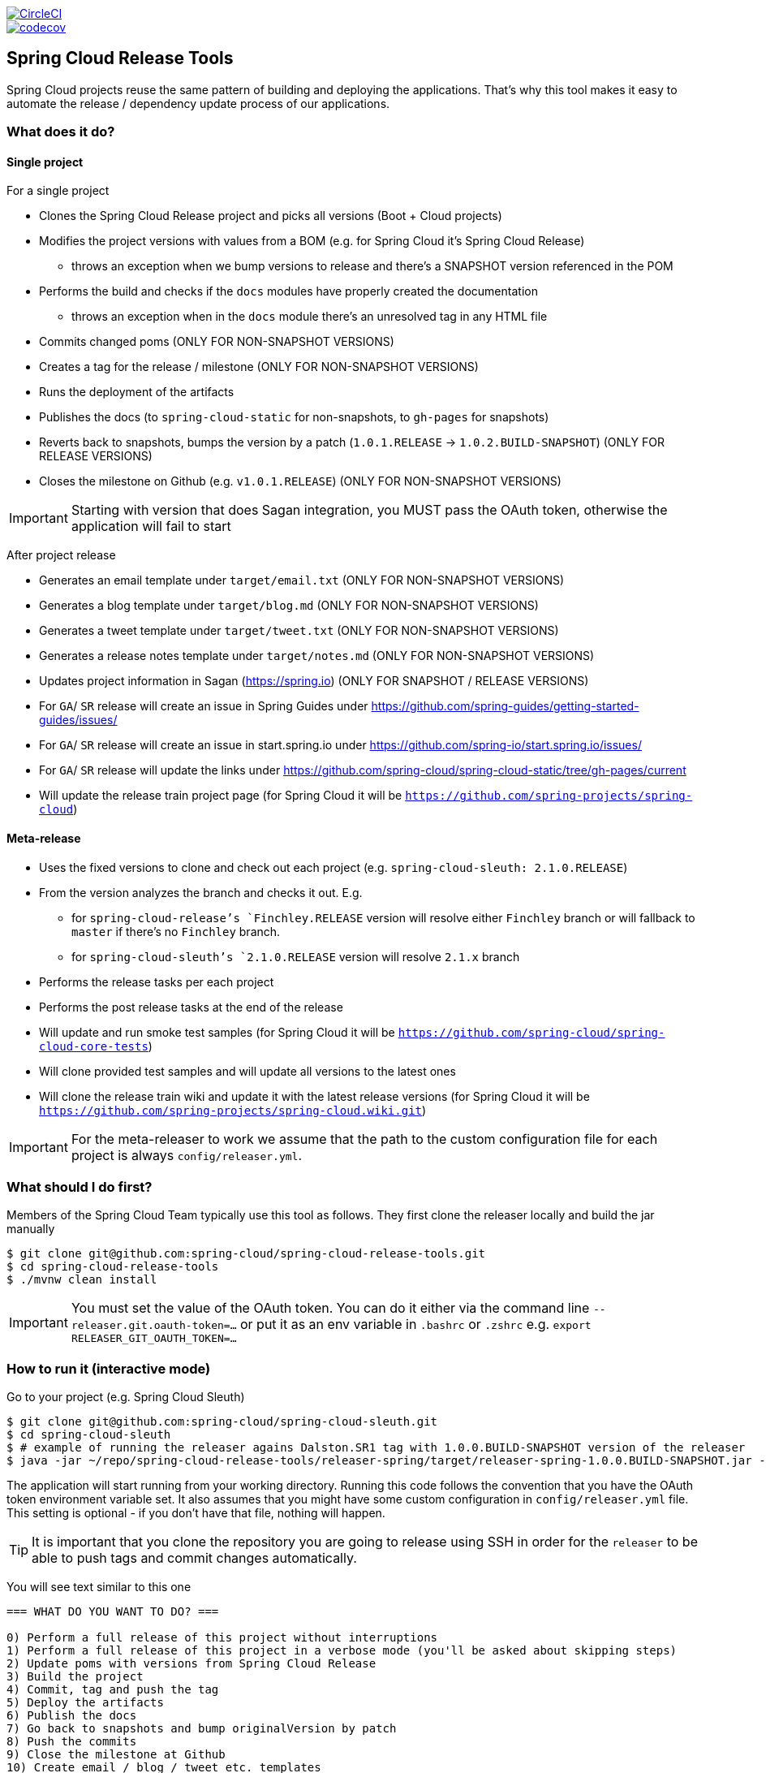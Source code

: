 ////
DO NOT EDIT THIS FILE. IT WAS GENERATED.
Manual changes to this file will be lost when it is generated again.
Edit the files in the src/main/asciidoc/ directory instead.
////

:jdkversion: 1.8
:org: spring-cloud
:repo: spring-cloud-release-tools
:branch: master

image::https://circleci.com/gh/{org}/{repo}/tree/{branch}.svg?style=svg["CircleCI",link="https://circleci.com/gh/{org}/{repo}/tree/{branch}"]
image::https://codecov.io/gh/{org}/{repo}/branch/{branch}/graph/badge.svg["codecov",link="https://codecov.io/gh/{org}/{repo}"]

:github-tag: master
:org: spring-cloud
:repo: spring-cloud-release-tools
:github-repo: {org}/{repo}
:github-raw: https://raw.github.com/{github-repo}/{github-tag}
:github-code: https://github.com/{github-repo}/tree/{github-tag}
:toc: left
:toclevels: 8
:nofooter:

== Spring Cloud Release Tools

Spring Cloud projects reuse the same pattern of building and deploying the applications.
That's why this tool makes it easy to automate the release / dependency update process of our applications.

=== What does it do?

==== Single project

For a single project

- Clones the Spring Cloud Release project and picks all versions (Boot + Cloud projects)
- Modifies the project versions with values from a BOM (e.g. for Spring Cloud it's Spring Cloud Release)
* throws an exception when we bump versions to release and there's a SNAPSHOT version referenced in the POM
- Performs the build and checks if the `docs` modules have properly created the documentation
* throws an exception when in the `docs` module there's an unresolved tag in any HTML file
- Commits changed poms (ONLY FOR NON-SNAPSHOT VERSIONS)
- Creates a tag for the release / milestone (ONLY FOR NON-SNAPSHOT VERSIONS)
- Runs the deployment of the artifacts
- Publishes the docs (to `spring-cloud-static` for non-snapshots, to `gh-pages` for snapshots)
- Reverts back to snapshots, bumps the version by a patch (`1.0.1.RELEASE` -> `1.0.2.BUILD-SNAPSHOT`) (ONLY FOR RELEASE VERSIONS)
- Closes the milestone on Github (e.g. `v1.0.1.RELEASE`) (ONLY FOR NON-SNAPSHOT VERSIONS)

IMPORTANT: Starting with version that does Sagan integration, you MUST pass the OAuth token, otherwise the application will fail to start

After project release

- Generates an email template under `target/email.txt` (ONLY FOR NON-SNAPSHOT VERSIONS)
- Generates a blog template under `target/blog.md` (ONLY FOR NON-SNAPSHOT VERSIONS)
- Generates a tweet template under `target/tweet.txt` (ONLY FOR NON-SNAPSHOT VERSIONS)
- Generates a release notes template under `target/notes.md` (ONLY FOR NON-SNAPSHOT VERSIONS)
- Updates project information in Sagan (https://spring.io) (ONLY FOR SNAPSHOT / RELEASE VERSIONS)
- For `GA`/ `SR` release will create an issue in Spring Guides under https://github.com/spring-guides/getting-started-guides/issues/
- For `GA`/ `SR` release will create an issue in start.spring.io under https://github.com/spring-io/start.spring.io/issues/
- For `GA`/ `SR` release will update the links under https://github.com/spring-cloud/spring-cloud-static/tree/gh-pages/current
- Will update the release train project page (for Spring Cloud it will be `https://github.com/spring-projects/spring-cloud`)

==== Meta-release

- Uses the fixed versions to clone and check out each project (e.g. `spring-cloud-sleuth: 2.1.0.RELEASE`)
- From the version analyzes the branch and checks it out. E.g.
** for `spring-cloud-release`'s `Finchley.RELEASE` version will resolve either `Finchley` branch or will fallback to `master` if there's no `Finchley` branch.
** for `spring-cloud-sleuth`'s `2.1.0.RELEASE` version will resolve `2.1.x` branch
- Performs the release tasks per each project
- Performs the post release tasks at the end of the release
- Will update and run smoke test samples (for Spring Cloud it will be `https://github.com/spring-cloud/spring-cloud-core-tests`)
- Will clone provided test samples and will update all versions to the latest ones
- Will clone the release train wiki and update it with the latest release versions (for Spring Cloud it will be `https://github.com/spring-projects/spring-cloud.wiki.git`)

IMPORTANT: For the meta-releaser to work we assume that the path to the custom configuration file for each project is always `config/releaser.yml`.

=== What should I do first?

Members of the Spring Cloud Team typically use this tool as follows.
They first clone the releaser locally and build the jar manually

[source,bash]
----
$ git clone git@github.com:spring-cloud/spring-cloud-release-tools.git
$ cd spring-cloud-release-tools
$ ./mvnw clean install
----

IMPORTANT: You must set the value of the OAuth token.
You can do it either via the command line `--releaser.git.oauth-token=...` or put it as an env variable in `.bashrc`
or `.zshrc` e.g. `export RELEASER_GIT_OAUTH_TOKEN=...`

=== How to run it (interactive mode)

Go to your project (e.g. Spring Cloud Sleuth)

[source,bash]
----
$ git clone git@github.com:spring-cloud/spring-cloud-sleuth.git
$ cd spring-cloud-sleuth
$ # example of running the releaser agains Dalston.SR1 tag with 1.0.0.BUILD-SNAPSHOT version of the releaser
$ java -jar ~/repo/spring-cloud-release-tools/releaser-spring/target/releaser-spring-1.0.0.BUILD-SNAPSHOT.jar --releaser.pom.branch=vDalston.SR1 --spring.config.name=releaser
----

The application will start running from your working directory.
Running this code follows the convention that you have the OAuth token environment variable set.
It also assumes that you might have some custom configuration in `config/releaser.yml` file.
This setting is optional - if you don't have that file, nothing will happen.

TIP:  It is important that you clone the repository you are going to release using SSH in order for the
`releaser` to be able to push tags and commit changes automatically.

You will see text similar to this one

[source]
----
=== WHAT DO YOU WANT TO DO? ===

0) Perform a full release of this project without interruptions
1) Perform a full release of this project in a verbose mode (you'll be asked about skipping steps)
2) Update poms with versions from Spring Cloud Release
3) Build the project
4) Commit, tag and push the tag
5) Deploy the artifacts
6) Publish the docs
7) Go back to snapshots and bump originalVersion by patch
8) Push the commits
9) Close the milestone at Github
10) Create email / blog / tweet etc. templates

You can pick a range of options by using the hyphen - e.g. '2-4' will execute jobs [2,3,4]
You can execute all tasks starting from a job by using a hyphen and providing only one number - e.g. '8-' will execute jobs [8,9,10]
You can execute given tasks by providing a comma separated list of tasks - e.g. '3,7,8' will execute jobs [3,7,8]

You can press 'q' to quit
----

Just pick a number and continue!
Pick either a full release or single steps.
You can also pick ranges or multiple steps.
You can also provide the range only with the starting step
- that you will execute all steps starting from the given one.

TIP: Read before picking a number cause it might have changed between tool releases ;)

=== How to run it (automatic mode)

Go to your project (e.g. Spring Cloud Sleuth) and execute the application with `-h` or `--help`
flag.

[source,bash]
----
$ git clone git@github.com:spring-cloud/spring-cloud-sleuth.git
$ cd spring-cloud-sleuth
$ # example of running the releaser agains Dalston.SR1 tag with 1.0.0.BUILD-SNAPSHOT version of the releaser
$ java -jar ~/repo/spring-cloud-release-tools/releaser-spring/target/releaser-spring-1.0.0.BUILD-SNAPSHOT.jar --releaser.pom.branch=vDalston.SR1 --spring.config.name=releaser -h
----

You will see a help screen looking like more or less like this

[source,bash]
----
Here you can find the list of tasks in order

[release,releaseVerbose,metaRelease,postRelease,updatePoms,build,commit,deploy,docs,snapshots,push,closeMilestone,updateSagan,createTemplates,updateGuides,updateDocumentation]


Option                                Description
------                                -----------
-a, --start-from <String>             Starts all release task starting from the
                                        given task. Requires passing the task
                                        name (either one letter or the full
                                        name)
-b, --build [String]                  Build the project
-c, --commit [String]                 Commit, tag and push the tag
-d, --deploy [String]                 Deploy the artifacts
-f, --full-release [Boolean]          Do you want to do the full release of a
                                        single project? (default: false)
-g, --updateSagan [String]            Updating Sagan with release info
-h, --help [String]
-i, --interactive <Boolean>           Do you want to set the properties from
                                        the command line of a single project?
                                        (default: true)
-m, --closeMilestone [String]         Close the milestone at Github
-o, --docs [String]                   Publish the docs
-p, --push [String]                   Push the commits
-r, --range <String>                  Runs release tasks from the given range.
                                        Requires passing the task names with a
                                        hyphen. The first task is inclusive,
                                        the second inclusive. E.g. 's-m' would
                                        mean running 'snapshot', 'push' and
                                        'milestone' tasks
-s, --snapshots [String]              Go back to snapshots and bump
                                        originalVersion by patch
-t, --createTemplates [String]        Create email / blog / tweet etc. templates
--task-names, --tn <String>           Starts all release task for the given
                                        task names
-u, --updatePoms [String]             Update poms with versions from Spring
                                        Cloud Release
--ud, --updateDocumentation [String]  Updating documentation repository
--ug, --updateGuides [String]         Updating Spring Guides
-x, --meta-release <Boolean>          Do you want to do the meta release?
                                        (default: false)

Examples of usage:

Run 'build' & 'commit' & 'deploy'
java -jar jar.jar -b -c -d

Start from 'push'
java -jar releaser.jar -a push

Range 'docs' -> 'push'
java -jar releaser.jar -r o-p
----

The Releaser can use two sets of options.
The configuration options like `releaser.pom.branch`
and the task switches.
For the tasks you can use either the full names or short switches.
For example providing range of tasks via switches `o-p` is equivalent to full name `docs-push`.

A couple of examples:

.Doing the full release in interactive mode (asking for skipping steps)
[source,bash]
----
$ git clone git@github.com:spring-cloud/spring-cloud-sleuth.git
$ cd spring-cloud-sleuth
$ # example of running the releaser agains Dalston.SR1 tag with 1.0.0.BUILD-SNAPSHOT version of the releaser
$ java -jar ~/repo/spring-cloud-release-tools/releaser-spring/target/releaser-spring-1.0.0.BUILD-SNAPSHOT.jar --releaser.pom.branch=vDalston.SR1 --spring.config.name=releaser --full-release
----

.Doing the full release in non interactive mode (automatic release)
[source,bash]
----
$ java -jar ~/repo/spring-cloud-release-tools/releaser-spring/target/releaser-spring-1.0.0.BUILD-SNAPSHOT.jar --releaser.pom.branch=vDalston.SR1 --spring.config.name=releaser --full-release --interactive=false
----

.Updating pom, closing milestone & createTemplates in interactive mode
[source,bash]
----
$ java -jar ~/repo/spring-cloud-release-tools/releaser-spring/target/releaser-spring-1.0.0.BUILD-SNAPSHOT.jar --releaser.pom.branch=vDalston.SR1 --spring.config.name=releaser -u -m -t
----

.Running all tasks starting from 'push' (automatic)
[source,bash]
----
$ java -jar ~/repo/spring-cloud-release-tools/releaser-spring/target/releaser-spring-1.0.0.BUILD-SNAPSHOT.jar --releaser.pom.branch=vDalston.SR1 --spring.config.name=releaser -a push -i=false
----

.Running tasks from 'docs' (inclusive) to 'push' (inclusive) (automatic)
[source,bash]
----
$ java -jar ~/repo/spring-cloud-release-tools/releaser-spring/target/releaser-spring-1.0.0.BUILD-SNAPSHOT.jar --releaser.pom.branch=vDalston.SR1 --spring.config.name=releaser -r d-p -i=false
----

.Running single task 'closeMilestone' (automatic)
[source,bash]
----
$ java -jar ~/repo/spring-cloud-release-tools/releaser-spring/target/releaser-spring-1.0.0.BUILD-SNAPSHOT.jar --releaser.pom.branch=vDalston.SR1 --spring.config.name=releaser --closeMilestone -i=false
----

=== How to run meta-release (automatic-mode)

All you have to do is run the jar with the releaser and pass the
`-x=true` option to turn on meta-release and a list of fixed versions in the `--"releaser.fixed-versions[project-name]=project-version" format

```
$ java -jar releaser-spring/target/releaser-spring-1.0.0.BUILD-SNAPSHOT.jar --spring.config.name=releaser -x=true --"releaser.fixed-versions[spring-cloud-sleuth]=2.0.1.BUILD-SNAPSHOT"
```

IMPORTANT: For the meta release the `startFrom` or `taskNames` take into consideration the project names, not task names. E.g. you can start from `spring-cloud-netflix` project, or build only tasks with names `spring-cloud-build,spring-cloud-sleuth`.

=== Project options

Below you can find a table with all the releaser options.

|===
|Name | Default | Description

|releaser.bash.build-command | echo "{{systemProps}}" | Command to be executed to build the project. If present "{{version}}" will be replaced by the provided version. "{{nextVersion}}" with the bumped snapshot version and "{{oldVersion}}" with the version before version updating.
|releaser.bash.deploy-command | echo "{{systemProps}}" | Command to be executed to deploy a built project. If present "{{version}}" will be replaced by the provided version. "{{nextVersion}}" with the bumped snapshot version and "{{oldVersion}}" with the version before version updating.
|releaser.bash.deploy-guides-command | echo "{{systemProps}}" | Command to be executed to build and deploy guides project only. If present "{{version}}" will be replaced by the provided version. "{{nextVersion}}" with the bumped snapshot version and "{{oldVersion}}" with the version before version updating.
|releaser.bash.generate-release-train-docs-command | echo "{{version}}" | Command to be executed to generate release train documentation.
|releaser.bash.publish-docs-commands | [mkdir -p target, echo "{{version}}"] | Command to be executed to publish documentation. If present "{{version}}" will be replaced by the provided version. "{{nextVersion}}" with the bumped snapshot version and "{{oldVersion}}" with the version before version updating.
|releaser.bash.system-properties |  | Additional system properties that should be passed to the build / deploy commands. If present in other commands "{{systemProps}}" will be substituted with this property.
|releaser.bash.wait-time-in-minutes | 20 | Max wait time in minutes for the process to finish.
|releaser.fixed-versions |  | Project name to its version - overrides all versions retrieved from a release train repository like Spring Cloud Release.
|releaser.git.all-test-sample-urls |  | Project to urls mapping. For each project will clone the test project and will update its versions.
|releaser.git.clone-destination-dir |  | Where should the release train repo get cloned to. If {@code null} defaults to a temporary directory.
|releaser.git.documentation-branch | gh-pages | Branch to check out for the documentation project.
|releaser.git.documentation-url | https://github.com/spring-cloud/spring-cloud-static | URL to the documentation Git repository.
|releaser.git.fetch-versions-from-git | true | If {@code true} then should fill the map of versions from Git. If {@code false} then picks fixed versions.
|releaser.git.number-of-checked-milestones | 50 | In order not to iterate endlessly over milestones we introduce a threshold of milestones that we will go through to find the matching milestone.
|releaser.git.oauth-token |  | GitHub OAuth token to be used to interact with GitHub repo.
|releaser.git.password |  | Optional Git password. If not passed keys will be used for authentication.
|releaser.git.release-train-bom-url | https://github.com/spring-cloud/spring-cloud-release | URL to a release train repository.
|releaser.git.release-train-docs-branch | master | Branch to check out for the release train docs.
|releaser.git.release-train-docs-url | https://github.com/spring-cloud-samples/scripts | URL to the release train documentation.
|releaser.git.release-train-wiki-page-prefix | Spring-Cloud | Page prefix for the release train wiki. E.g. for [Spring-Cloud-Finchley-Release-Notes] it would be [Spring-Cloud].
|releaser.git.release-train-wiki-url | https://github.com/spring-projects/spring-cloud.wiki | URL to the release train wiki.
|releaser.git.run-updated-samples | false | If set to {@code false}, will not update the test samples.
|releaser.git.spring-project-branch | gh-pages | Branch to check out for the release train project.
|releaser.git.spring-project-url | https://github.com/spring-projects/spring-cloud | URL to the release train project page repository.
|releaser.git.test-samples-branch | master | Branch to check out for the test samples.
|releaser.git.test-samples-project-url | https://github.com/spring-cloud/spring-cloud-core-tests | URL to test samples.
|releaser.git.update-all-test-samples | false | If set to {@code false}, will not clone and update the samples for all projects.
|releaser.git.update-documentation-repo | false | If {@code false}, will not update the documentation repository.
|releaser.git.update-github-milestones | false | If set to {@code false}, will not update Github milestones.
|releaser.git.update-release-train-docs | false | If set to {@code false}, will not update the release train docs.
|releaser.git.update-release-train-wiki | false | If set to {@code false}, will not clone and update the release train wiki.
|releaser.git.update-spring-guides | false | If set to {@code false}, will not update Spring Guides for a release train.
|releaser.git.update-spring-project | false | If set to {@code false}, will not update the Spring Project for a release train. E.g. for Spring Cloud will not update https://cloud.spring.io .
|releaser.git.update-start-spring-io | false | If set to {@code false}, will not update start.spring.io for a release train.
|releaser.git.username |  | Optional Git username. If not passed keys will be used for authentication.
|releaser.gradle.build-command | ./gradlew clean build publishToMavenLocal --console=plain -PnextVersion={{nextVersion}} -PoldVersion={{oldVersion}} -PcurrentVersion={{version}} {{systemProps}} | Command to be executed to build the project If present "{{version}}" will be replaced by the provided version. "{{nextVersion}}" with the bumped snapshot version and "{{oldVersion}}" with the version before version updating.
|releaser.gradle.deploy-command | ./gradlew publish --console=plain -PnextVersion={{nextVersion}} -PoldVersion={{oldVersion}} -PcurrentVersion={{version}} {{systemProps}} | Command to be executed to deploy a built project.
|releaser.gradle.deploy-guides-command | ./gradlew clean build deployGuides --console=plain -PnextVersion={{nextVersion}} -PoldVersion={{oldVersion}} -PcurrentVersion={{version}} {{systemProps}} | Command to be executed to build and deploy guides project only.
|releaser.gradle.generate-release-train-docs-command | echo 'TODO' | Command to be executed to generate release train documentation.
|releaser.gradle.gradle-props-substitution |  | A mapping that should be applied to {@code gradle.properties} in order to perform a substitution of properties. The mapping is from a property inside {@code gradle.properties} to the projects name. Example. In {@code gradle.properties} you have {@code verifierVersion=1.0.0} . You want this property to get updated with the value of {@code spring-cloud-contract} version. Then it's enough to do the mapping like this for this Releaser's property: {@code verifierVersion=spring-cloud-contract}.
|releaser.gradle.ignored-gradle-regex |  | List of regular expressions of ignored gradle props. Defaults to test projects and samples.
|releaser.gradle.publish-docs-commands | [echo 'TODO'] | Command to be executed to publish documentation. If present "{{version}}" will be replaced by the provided version.
|releaser.gradle.system-properties |  | Additional system properties that should be passed to the build / deploy commands. If present in other commands "{{systemProps}}" will be substituted with this property.
|releaser.gradle.wait-time-in-minutes | 20 | Max wait time in minutes for the process to finish.
|releaser.maven.build-command | ./mvnw clean install -B -Pdocs {{systemProps}} | Command to be executed to build the project. If present "{{version}}" will be replaced by the provided version. "{{nextVersion}}" with the bumped snapshot version and "{{oldVersion}}" with the version before version updating.
|releaser.maven.deploy-command | ./mvnw deploy -DskipTests -B -Pfast,deploy {{systemProps}} | Command to be executed to deploy a built project. If present "{{version}}" will be replaced by the provided version. "{{nextVersion}}" with the bumped snapshot version and "{{oldVersion}}" with the version before version updating.
|releaser.maven.deploy-guides-command | ./mvnw clean verify deploy -B -Pguides,integration -pl guides {{systemProps}} | Command to be executed to build and deploy guides project only. If present "{{version}}" will be replaced by the provided version. "{{nextVersion}}" with the bumped snapshot version and "{{oldVersion}}" with the version before version updating.
|releaser.maven.generate-release-train-docs-command | bash release_train.sh --retrieveversions --version {{version}} --ghpages --auto | Command to be executed to generate release train documentation.
|releaser.maven.publish-docs-commands | [mkdir -p target, wget https://raw.githubusercontent.com/spring-cloud/spring-cloud-build/master/docs/src/main/asciidoc/ghpages.sh -O target/gh-pages.sh, chmod +x target/gh-pages.sh, ./target/gh-pages.sh -v {{version}} -c] | Command to be executed to publish documentation. If present "{{version}}" will be replaced by the provided version.
|releaser.maven.system-properties |  | Additional system properties that should be passed to the build / deploy commands. If present in other commands "{{systemProps}}" will be substituted with this property.
|releaser.maven.wait-time-in-minutes | 20 | Max wait time in minutes for the process to finish.
|releaser.meta-release.enabled | false | Are we releasing the whole suite of apps or only one?
|releaser.meta-release.git-org-url | https://github.com/spring-cloud | The URL of the Git organization. We'll append each project's name to it.
|releaser.meta-release.projects-to-skip |  | Names of projects to skip deployment for meta-release.
|releaser.meta-release.release-train-dependency-names |  | All the names of dependencies that should be updated with the release train project version.
|releaser.meta-release.release-train-project-name | spring-cloud-release | Name of the release train project.
|releaser.pom.bom-version-pattern | ^(spring-cloud-.*)\.version$ | The pattern to match a version property in a BOM.
|releaser.pom.branch | master | Which branch of release train BOM should be checked out. Defaults to {@code master}.
|releaser.pom.ignored-pom-regex |  | List of regular expressions of ignored poms. Defaults to test projects and samples.
|releaser.pom.pom-with-boot-starter-parent | spring-cloud-starter-parent/pom.xml | Subfolder of the pom that contains the {@code spring-boot-starer-parent} dependency.
|releaser.pom.this-train-bom | spring-cloud-dependencies/pom.xml | Subfolder of the pom that contains the versions for the release train.
|releaser.post-release-tasks-only | false | If set to {@code true} will run only post release tasks.
|releaser.sagan.base-url | https://spring.io | URL to the Sagan API.
|releaser.sagan.boot-section-file-name | sagan-boot.adoc | Name of the ascii doc file with boot part of this project's Sagan project page. Linked with {@link this#docsAdocsFile}.
|releaser.sagan.docs-adocs-file | docs/src/main/asciidoc | Folder with asciidoctor files for docs.
|releaser.sagan.index-section-file-name | sagan-index.adoc | Name of the ascii doc file with core part of this project's Sagan project page. Linked with {@link this#docsAdocsFile}.
|releaser.sagan.update-sagan | false | If set to {@code false} will not update Sagan.
|releaser.template.enabled | false | Should template generation be enabled.
|releaser.template.template-folder | cloud | Folder in which blog, email etc. templates are stored.
|releaser.versions.all-versions-file-url | https://raw.githubusercontent.com/spring-io/start.spring.io/master/start-site/src/main/resources/application.yml | Url to a file containing all the versions. Defaults to YAML from start.spring.io.
|releaser.versions.bom-name | spring-cloud | Name in the YAML from initilizr for BOM mappings.
|releaser.working-dir |  | By default Releaser assumes running the program from the current working directory. If you want to change this behaviour - just change this value.

|===

TIP: You can pass the options either via system properties or via application arguments.
Example for system properties: `java -Dreleaser.pom.branch=Camden.SR6 -jar target/releaser-spring-1.0.0.M1.jar`
Example for application arguments: `java -jar target/releaser-spring-1.0.0.M1.jar --releaser.pom.branch=Camden.SR6`

IMPORTANT: For the GA release to be successful, it's important that if the `build` / `deploy` command run a script (e.g. `scripts/foo.sh`) then inside `foo.sh` if you call a Maven build `./mvnw clean install`
then *remember to pass all arguments of the script there too*.
E.g. `./mvnw clean install ${@}`.
That's because the releaser will pass any system properties to the `build` / `deploy` command, such as system properties with keys and we need them to be passed inside the command executed by the releaser.

=== Examples

==== Keeping configuration in the project

If your project has some custom configuration (e.g. Spring Cloud Contract needs a script to be executed to build the project and properly merge the docs) then you can put a file named e.g. `releaser.yml` under `config`
folder and run your application like this:

[source,bash]
----
$ wget https://repo.spring.io/libs-milestone/org/springframework/cloud/internal/releaser-spring/1.0.0.M1/releaser-spring-1.0.0.M1.jar -O ../releaser-spring-1.0.0.M1.jar
$ java -jar target/releaser-spring-1.0.0.M1.jar --spring.config.name=releaser
----

TIP: Notice that we're downloading the jar to a parent folder, not to `target`.
That's because `target` get cleaned during the build process

IMPORTANT: For the meta-releaser to work we assume that the path to the configuration file is always `config/releaser.yml`.

==== Specifying A Branch

By deafult the releaser will default to using the `master` branch of `spring-cloud-release`.
If you would like to use another branch you can specify it using the `releaser.pom.branch` property.

[source,bash]
----
$ java -jar releaser-spring-1.0.0.M1.jar --releaser.pom.branch=Camden.SR6
----

==== Using Environment Variables

In some cases it might be easier to specify environment variables instead of passing parameters to
`releaser`.
For example, you might want to use environment variables if you are going to be releasing multiple projects, this keeps you from having to specify the same parameters for each release

[source,bash]
----
$ export RELEASER_POM_BRANCH=Dalston.RELEASE
$ export RELEASER_GIT_OAUTH_TOKEN=...
$ wget https://repo.spring.io/libs-milestone/org/springframework/cloud/internal/releaser-spring/1.0.0.M1/releaser-spring-1.0.0.M1.jar -O releaser-spring-1.0.0.M1.jar
$ java -jar target/releaser-spring-1.0.0.M1.jar --releaser.working-dir=/path/to/project/root
----

=== Releasing through Jenkins

NOTE: Whenever a release process is broken, Jenkins marks it with a red ball and breaks the build.
Whenever a post-release action went wrong but the release is successful, Jenkins marks the build with a yellow ball and marks the build as unstable.

==== Releasing a Single Project

Let us assume that we are to release `spring-cloud-build` project.
We need to do the following steps:

. Create a branch (for example, `springCloudBuildRelease`) in a project that contains a BOM (for example, https://github.com/spring-cloud/spring-cloud-release/[spring-cloud-release]).
The following example shows how to do so:

```bash
$ git clone git@github.com:spring-cloud/spring-cloud-release.git
$ cd spring-cloud-release
$ git checkout -b springCloudBuildRelease
```

. Update *all* versions as if you were doing a release train.
We need to update the project's versions, Boot version, and dependencies versions, too.
Let us assume that we will eventually be doing a release train for the `Hoxton.M1` release, Spring Boot to the latest available one, and `spring-cloud-commons` to `1.2.3.BUILD-SNAPSHOT`.
The following example shows how to do so:

```bash
// setting the release train value
$ ./mvnw versions:set -DnewVersion=Hoxton.M1 -DgenerateBackupPoms=false -DprocessAllModules=true
// Update all parent versions
$ ./mvnw versions:update-parent -DgenerateBackupPoms=false -DprocessAllModules=true
// Setting the necessary dependencies
$ ./mvnw versions:set-property -Dproperty=spring-cloud-commons.version -DnewVersion=1.2.3.BUILD-SNAPSHOT -pl spring-cloud-dependencies -DgenerateBackupPoms=false
// NOTE!!!
// Verify that the versions set by Maven are correct!!
$ git diff
// commit and push the branch
$ git add . && git commit -m "Updating project for Spring Cloud Build release" && git push origin springCloudBuildRelease
```

IMPORTANT: If you're doing a e.g. `M1` release, remember to not have any snapshot versions in this branch.

Since the project is prepared, go to Jenkins and select the https://jenkins.spring.io/view/Spring%20Cloud/view/Releaser/[Releaser view], which the following image shows:

image::{github-raw}/docs/src/main/asciidoc/images/releasers.png[Releaser view]

. Pick the proper releaser project (for example, `spring-cloud-build-releaser`).
The following image shows the settings for this example:

image::{github-raw}/docs/src/main/asciidoc/images/scBuildReleaser.png[Spring Cloud Build Releaser - build with parameters]

. Next, click `Build with parameters`.
The following image shows the UI for doing so:

image::{github-raw}/docs/src/main/asciidoc/images/runningScBuildReleaser.png[Updated `RELEASER_POM_BRANCH`]

Pick from which branch you would like the project (for example, `spring-cloud-build` - defaults to `master`) to be built and update the `RELEASER_POM_BRANCH` to point to the checked-out branch of Spring Cloud Release (for example, `springCloudBuildRelease`).
You can pick whether you want to perform only post-release tasks or the whole release.

. Finally, click `Build`.

You are done!

As a post action, do not forget to remove the branch.
The following example shows how to do so:

```bash
// to synchronize any deleted branches (don't run this if you want leave any deleted branches that were deleted in the origin)
$ git fetch -p
$ git branch -d springCloudBuildRelease
$ git push origin --delete springCloudBuildRelease
```

==== Releasing a Release Train

We call a release train a `meta-release`.
In order to perform one, you need to:

. In your project (which must contain a BOM, such as `spring-cloud-release`) you have to have a branch, where you store properties with versions of your projects.
For example, the branch name can be https://github.com/spring-cloud/spring-cloud-release/tree/jenkins-releaser-config[jenkins-releaser-config]).
The folloiwng example shows how to do so:

```bash
$ git clone git@github.com:spring-cloud/spring-cloud-release.git
$ cd spring-cloud-release
$ git checkout jenkins-releaser-config
```

. Create a file that contains all properties for a given release train.
The name of the release train should be lowercase, and dots should be converted to underscores.
For example, for the `Greenwich.SR2` release train we need to have a file named  `greenwich_sr2.properties`.
The following example shows how to do so:

```bash
$ touch greenwich_sr2.properties
```

. We need to update the file with all versions for the release train.
The properties file contains an *ordered* list of `releaser.fixed-versions[project-name]=project-version` entries, as the following listing shows:

```bash
$ echo "releaser.fixed-versions[spring-boot]=2.1.5.RELEASE
releaser.fixed-versions[spring-cloud-build]=2.1.5.RELEASE
releaser.fixed-versions[spring-cloud-commons]=2.1.2.RELEASE
releaser.fixed-versions[spring-cloud-function]=2.0.2.RELEASE
releaser.fixed-versions[spring-cloud-stream]=Fishtown.SR3
releaser.fixed-versions[spring-cloud-aws]=2.1.2.RELEASE
releaser.fixed-versions[spring-cloud-bus]=2.1.2.RELEASE
releaser.fixed-versions[spring-cloud-task]=2.1.2.RELEASE
releaser.fixed-versions[spring-cloud-config]=2.1.3.RELEASE
releaser.fixed-versions[spring-cloud-netflix]=2.1.2.RELEASE
releaser.fixed-versions[spring-cloud-cloudfoundry]=2.1.2.RELEASE
releaser.fixed-versions[spring-cloud-kubernetes]=1.0.2.RELEASE
releaser.fixed-versions[spring-cloud-openfeign]=2.1.2.RELEASE
releaser.fixed-versions[spring-cloud-consul]=2.1.2.RELEASE
releaser.fixed-versions[spring-cloud-gateway]=2.1.2.RELEASE
releaser.fixed-versions[spring-cloud-security]=2.1.3.RELEASE
releaser.fixed-versions[spring-cloud-sleuth]=2.1.2.RELEASE
releaser.fixed-versions[spring-cloud-zookeeper]=2.1.2.RELEASE
releaser.fixed-versions[spring-cloud-contract]=2.1.2.RELEASE
releaser.fixed-versions[spring-cloud-gcp]=1.1.2.RELEASE
releaser.fixed-versions[spring-cloud-vault]=2.1.2.RELEASE
releaser.fixed-versions[spring-cloud-release]=Greenwich.SR2" >> greenwich_sr2.properties
$ git add greenwich_sr2.properties && git commit -m "Added Greenwich.SR2 properties" && git push origin jenkins-releaser-config
```

Since the project is prepared, go to Jenkins and select the https://jenkins.spring.io/view/Spring%20Cloud/view/Releaser/[Releaser view], as the following image shows:

image::{github-raw}/docs/src/main/asciidoc/images/releasersForMetaRelease.png[Releaser view]

. Pick the proper meta-releaser project (for example, `spring-cloud-meta-releaser`), as the following image shows:

image::{github-raw}/docs/src/main/asciidoc/images/springCloudMetaRelease.png[Spring Cloud Meta Releaser - build with parameters]

. Next, click `Build with parameters`.

image::{github-raw}/docs/src/main/asciidoc/images/runningSpringCloudMetaReleaser.png[Spring Cloud Meta Releaser view]

You have quite a few options to pick, but the most important one is to set the value of the `RELEASE_VERSION` to the given release train version (for example, `Greenwich.SR2`).
Continue updating the rest of the fields if necessary and read the field descriptions and this documentation for more information.

. Finally, click `Build`.

You are done!

=== FAQ

==== JSchException: Auth fail

You may get an exception similar to the following:

[source]
----
Caused by: org.eclipse.jgit.errors.TransportException: git@github.com:spring-cloud/spring-cloud-sleuth.git: Auth fail
	at org.eclipse.jgit.transport.JschConfigSessionFactory.getSession(JschConfigSessionFactory.java:160) ~[org.eclipse.jgit-4.6.0.201612231935-r.jar!/:4.6.0.201612231935-r]
	at org.eclipse.jgit.transport.SshTransport.getSession(SshTransport.java:137) ~[org.eclipse.jgit-4.6.0.201612231935-r.jar!/:4.6.0.201612231935-r]
	at org.eclipse.jgit.transport.TransportGitSsh$SshPushConnection.<init>(TransportGitSsh.java:322) ~[org.eclipse.jgit-4.6.0.201612231935-r.jar!/:4.6.0.201612231935-r]
	at org.eclipse.jgit.transport.TransportGitSsh.openPush(TransportGitSsh.java:167) ~[org.eclipse.jgit-4.6.0.201612231935-r.jar!/:4.6.0.201612231935-r]
	at org.eclipse.jgit.transport.PushProcess.execute(PushProcess.java:160) ~[org.eclipse.jgit-4.6.0.201612231935-r.jar!/:4.6.0.201612231935-r]
	at org.eclipse.jgit.transport.Transport.push(Transport.java:1275) ~[org.eclipse.jgit-4.6.0.201612231935-r.jar!/:4.6.0.201612231935-r]
	at org.eclipse.jgit.api.PushCommand.call(PushCommand.java:161) ~[org.eclipse.jgit-4.6.0.201612231935-r.jar!/:4.6.0.201612231935-r]
	... 25 common frames omitted
Caused by: com.jcraft.jsch.JSchException: Auth fail
	at com.jcraft.jsch.Session.connect(Session.java:512) ~[jsch-0.1.53.jar!/:na]
	at org.eclipse.jgit.transport.JschConfigSessionFactory.getSession(JschConfigSessionFactory.java:117) ~[org.eclipse.jgit-4.6.0.201612231935-r.jar!/:4.6.0.201612231935-r]
	... 31 common frames omitted
----

To fix that just call, run the following commands before running the app:

[source,bash]
----
# to run the agent
$ eval `ssh-agent`
# to store the pass in the agent
$ ssh-add ~/.ssh/id_rsa
----

== Building

:jdkversion: 1.7

=== Basic Compile and Test

To build the source you will need to install JDK {jdkversion}.

Spring Cloud uses Maven for most build-related activities, and you should be able to get off the ground quite quickly by cloning the project you are interested in and typing

----
$ ./mvnw install
----

NOTE: You can also install Maven (>=3.3.3) yourself and run the `mvn` command in place of `./mvnw` in the examples below.
If you do that you also might need to add `-P spring` if your local Maven settings do not contain repository declarations for spring pre-release artifacts.

NOTE: Be aware that you might need to increase the amount of memory available to Maven by setting a `MAVEN_OPTS` environment variable with a value like `-Xmx512m -XX:MaxPermSize=128m`.
We try to cover this in the `.mvn` configuration, so if you find you have to do it to make a build succeed, please raise a ticket to get the settings added to source control.

For hints on how to build the project look in `.travis.yml` if there is one.
There should be a "script" and maybe "install" command.
Also look at the "services" section to see if any services need to be running locally (e.g. mongo or rabbit).
Ignore the git-related bits that you might find in "before_install" since they're related to setting git credentials and you already have those.

The projects that require middleware generally include a
`docker-compose.yml`, so consider using
https://docs.docker.com/compose/[Docker Compose] to run the middeware servers in Docker containers.
See the README in the
https://github.com/spring-cloud-samples/scripts[scripts demo
repository] for specific instructions about the common cases of mongo, rabbit and redis.

NOTE: If all else fails, build with the command from `.travis.yml` (usually
`./mvnw install`).

=== Documentation

The spring-cloud-build module has a "docs" profile, and if you switch that on it will try to build asciidoc sources from
`src/main/asciidoc`.
As part of that process it will look for a
`README.adoc` and process it by loading all the includes, but not parsing or rendering it, just copying it to `${main.basedir}`
(defaults to `${basedir}`, i.e. the root of the project).
If there are any changes in the README it will then show up after a Maven build as a modified file in the correct place.
Just commit it and push the change.

=== Working with the code

If you don't have an IDE preference we would recommend that you use
https://www.springsource.com/developer/sts[Spring Tools Suite] or
https://eclipse.org[Eclipse] when working with the code.
We use the
https://eclipse.org/m2e/[m2eclipse] eclipse plugin for maven support.
Other IDEs and tools should also work without issue as long as they use Maven 3.3.3 or better.

==== Importing into eclipse with m2eclipse

We recommend the https://eclipse.org/m2e/[m2eclipse] eclipse plugin when working with eclipse.
If you don't already have m2eclipse installed it is available from the "eclipse marketplace".

NOTE: Older versions of m2e do not support Maven 3.3, so once the projects are imported into Eclipse you will also need to tell m2eclipse to use the right profile for the projects.
If you see many different errors related to the POMs in the projects, check that you have an up to date installation.
If you can't upgrade m2e, add the "spring" profile to your `settings.xml`.
Alternatively you can copy the repository settings from the "spring" profile of the parent pom into your `settings.xml`.

==== Importing into eclipse without m2eclipse

If you prefer not to use m2eclipse you can generate eclipse project metadata using the following command:

[indent=0]
----
	$ ./mvnw eclipse:eclipse
----

The generated eclipse projects can be imported by selecting `import existing projects`
from the `file` menu.


IMPORTANT: There are 2 different versions of language level used in Spring Cloud Sleuth.
Java 1.7 is used for main sources and Java 1.8 is used for tests.
When importing your project to an IDE please activate the `ide` Maven profile to turn on Java 1.8 for both main and test sources.
Of course remember that you MUST NOT use Java 1.8 features in the main sources.
If you do so your app will break during the Maven build.

== Contributing

:spring-cloud-build-branch: master

Spring Cloud is released under the non-restrictive Apache 2.0 license, and follows a very standard Github development process, using Github tracker for issues and merging pull requests into master.
If you want to contribute even something trivial please do not hesitate, but follow the guidelines below.

=== Sign the Contributor License Agreement

Before we accept a non-trivial patch or pull request we will need you to sign the
https://cla.pivotal.io/sign/spring[Contributor License Agreement].
Signing the contributor's agreement does not grant anyone commit rights to the main repository, but it does mean that we can accept your contributions, and you will get an author credit if we do.
Active contributors might be asked to join the core team, and given the ability to merge pull requests.

=== Code of Conduct

This project adheres to the Contributor Covenant https://github.com/spring-cloud/spring-cloud-build/blob/master/docs/src/main/asciidoc/code-of-conduct.adoc[code of
conduct].
By participating, you are expected to uphold this code.
Please report unacceptable behavior to spring-code-of-conduct@pivotal.io.

=== Code Conventions and Housekeeping

None of these is essential for a pull request, but they will all help.
They can also be added after the original pull request but before a merge.

* Use the Spring Framework code format conventions.
If you use Eclipse you can import formatter settings using the
  `eclipse-code-formatter.xml` file from the
  https://raw.githubusercontent.com/spring-cloud/spring-cloud-build/master/spring-cloud-dependencies-parent/eclipse-code-formatter.xml[Spring
  Cloud Build] project.
If using IntelliJ, you can use the
  https://plugins.jetbrains.com/plugin/6546[Eclipse Code Formatter
  Plugin] to import the same file.
* Make sure all new `.java` files to have a simple Javadoc class comment with at least an
  `@author` tag identifying you, and preferably at least a paragraph on what the class is for.
* Add the ASF license header comment to all new `.java` files (copy from existing files in the project)
* Add yourself as an `@author` to the .java files that you modify substantially (more than cosmetic changes).
* Add some Javadocs and, if you change the namespace, some XSD doc elements.
* A few unit tests would help a lot as well -- someone has to do it.
* If no-one else is using your branch, please rebase it against the current master (or other target branch in the main project).
* When writing a commit message please follow https://tbaggery.com/2008/04/19/a-note-about-git-commit-messages.html[these conventions], if you are fixing an existing issue please add `Fixes gh-XXXX` at the end of the commit message (where XXXX is the issue number).

=== Checkstyle

Spring Cloud Build comes with a set of checkstyle rules.
You can find them in the `spring-cloud-build-tools` module.
The most notable files under the module are:

.spring-cloud-build-tools/
----
└── src
    ├── checkstyle
    │   └── checkstyle-suppressions.xml <3>
    └── main
        └── resources
            ├── checkstyle-header.txt <2>
            └── checkstyle.xml <1>
----
<1> Default Checkstyle rules
<2> File header setup
<3> Default suppression rules

==== Checkstyle configuration

Checkstyle rules are *disabled by default*.
To add checkstyle to your project just define the following properties and plugins.

.pom.xml
----
<properties>
<maven-checkstyle-plugin.failsOnError>true</maven-checkstyle-plugin.failsOnError> <1>
        <maven-checkstyle-plugin.failsOnViolation>true
        </maven-checkstyle-plugin.failsOnViolation> <2>
        <maven-checkstyle-plugin.includeTestSourceDirectory>true
        </maven-checkstyle-plugin.includeTestSourceDirectory> <3>
</properties>

<build>
        <plugins>
            <plugin> <4>
                <groupId>io.spring.javaformat</groupId>
                <artifactId>spring-javaformat-maven-plugin</artifactId>
            </plugin>
            <plugin> <5>
                <groupId>org.apache.maven.plugins</groupId>
                <artifactId>maven-checkstyle-plugin</artifactId>
            </plugin>
        </plugins>

    <reporting>
        <plugins>
            <plugin> <5>
                <groupId>org.apache.maven.plugins</groupId>
                <artifactId>maven-checkstyle-plugin</artifactId>
            </plugin>
        </plugins>
    </reporting>
</build>
----
<1> Fails the build upon Checkstyle errors
<2> Fails the build upon Checkstyle violations
<3> Checkstyle analyzes also the test sources
<4> Add the Spring Java Format plugin that will reformat your code to pass most of the Checkstyle formatting rules
<5> Add checkstyle plugin to your build and reporting phases

If you need to suppress some rules (e.g. line length needs to be longer), then it's enough for you to define a file under `${project.root}/src/checkstyle/checkstyle-suppressions.xml` with your suppressions.
Example:

.projectRoot/src/checkstyle/checkstyle-suppresions.xml
----
<?xml version="1.0"?>
<!DOCTYPE suppressions PUBLIC
		"-//Puppy Crawl//DTD Suppressions 1.1//EN"
		"https://www.puppycrawl.com/dtds/suppressions_1_1.dtd">
<suppressions>
	<suppress files=".*ConfigServerApplication\.java" checks="HideUtilityClassConstructor"/>
	<suppress files=".*ConfigClientWatch\.java" checks="LineLengthCheck"/>
</suppressions>
----

It's advisable to copy the `${spring-cloud-build.rootFolder}/.editorconfig` and `${spring-cloud-build.rootFolder}/.springformat` to your project.
That way, some default formatting rules will be applied.
You can do so by running this script:

```bash
$ curl https://raw.githubusercontent.com/spring-cloud/spring-cloud-build/master/.editorconfig -o .editorconfig
$ touch .springformat
```

=== IDE setup

==== Intellij IDEA

In order to setup Intellij you should import our coding conventions, inspection profiles and set up the checkstyle plugin.
The following files can be found in the https://github.com/spring-cloud/spring-cloud-build/tree/master/spring-cloud-build-tools[Spring Cloud Build] project.

.spring-cloud-build-tools/
----
└── src
    ├── checkstyle
    │   └── checkstyle-suppressions.xml <3>
    └── main
        └── resources
            ├── checkstyle-header.txt <2>
            ├── checkstyle.xml <1>
            └── intellij
                ├── Intellij_Project_Defaults.xml <4>
                └── Intellij_Spring_Boot_Java_Conventions.xml <5>
----
<1> Default Checkstyle rules
<2> File header setup
<3> Default suppression rules
<4> Project defaults for Intellij that apply most of Checkstyle rules
<5> Project style conventions for Intellij that apply most of Checkstyle rules

.Code style
image::https://raw.githubusercontent.com/spring-cloud/spring-cloud-build/{spring-cloud-build-branch}/docs/src/main/asciidoc/images/intellij-code-style.png[Code style]

Go to `File` -> `Settings` -> `Editor` -> `Code style`.
There click on the icon next to the `Scheme` section.
There, click on the `Import Scheme` value and pick the `Intellij IDEA code style XML` option.
Import the `spring-cloud-build-tools/src/main/resources/intellij/Intellij_Spring_Boot_Java_Conventions.xml` file.

.Inspection profiles
image::https://raw.githubusercontent.com/spring-cloud/spring-cloud-build/{spring-cloud-build-branch}/docs/src/main/asciidoc/images/intellij-inspections.png[Code style]

Go to `File` -> `Settings` -> `Editor` -> `Inspections`.
There click on the icon next to the `Profile` section.
There, click on the `Import Profile` and import the `spring-cloud-build-tools/src/main/resources/intellij/Intellij_Project_Defaults.xml` file.

.Checkstyle
To have Intellij work with Checkstyle, you have to install the `Checkstyle` plugin.
It's advisable to also install the `Assertions2Assertj` to automatically convert the JUnit assertions

image::https://raw.githubusercontent.com/spring-cloud/spring-cloud-build/{spring-cloud-build-branch}/docs/src/main/asciidoc/images/intellij-checkstyle.png[Checkstyle]

Go to `File` -> `Settings` -> `Other settings` -> `Checkstyle`.
There click on the `+` icon in the `Configuration file` section.
There, you'll have to define where the checkstyle rules should be picked from.
In the image above, we've picked the rules from the cloned Spring Cloud Build repository.
However, you can point to the Spring Cloud Build's GitHub repository (e.g. for the `checkstyle.xml` : `https://raw.githubusercontent.com/spring-cloud/spring-cloud-build/master/spring-cloud-build-tools/src/main/resources/checkstyle.xml`). We need to provide the following variables:

- `checkstyle.header.file` - please point it to the Spring Cloud Build's, `spring-cloud-build-tools/src/main/resources/checkstyle-header.txt` file either in your cloned repo or via the `https://raw.githubusercontent.com/spring-cloud/spring-cloud-build/master/spring-cloud-build-tools/src/main/resources/checkstyle-header.txt` URL.
- `checkstyle.suppressions.file` - default suppressions.
Please point it to the Spring Cloud Build's, `spring-cloud-build-tools/src/checkstyle/checkstyle-suppressions.xml` file either in your cloned repo or via the `https://raw.githubusercontent.com/spring-cloud/spring-cloud-build/master/spring-cloud-build-tools/src/checkstyle/checkstyle-suppressions.xml` URL.
- `checkstyle.additional.suppressions.file` - this variable corresponds to suppressions in your local project. E.g. you're working on `spring-cloud-contract`.
Then point to the `project-root/src/checkstyle/checkstyle-suppressions.xml` folder.
Example for `spring-cloud-contract` would be: `/home/username/spring-cloud-contract/src/checkstyle/checkstyle-suppressions.xml`.

IMPORTANT: Remember to set the `Scan Scope` to `All sources` since we apply checkstyle rules for production and test sources.